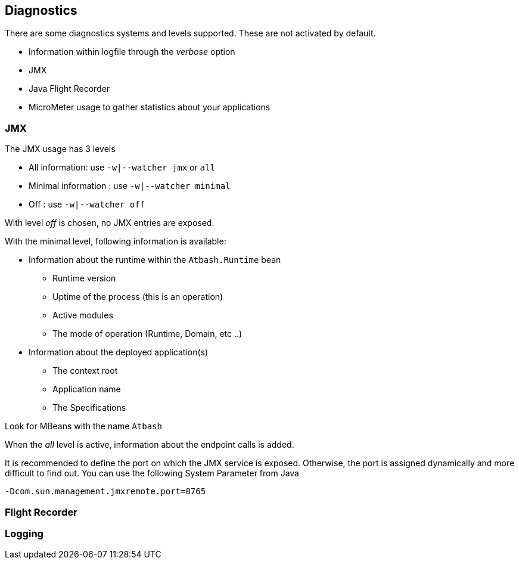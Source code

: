 == Diagnostics

There are some diagnostics systems and levels supported. These are not activated by default.

- Information within logfile through the _verbose_ option
- JMX
- Java Flight Recorder
- MicroMeter usage to gather statistics about your applications


=== JMX

The JMX usage has 3 levels

- All information: use `-w|--watcher jmx`  or `all`
- Minimal information : use `-w|--watcher minimal`
- Off : use `-w|--watcher off`

With level _off_ is chosen, no JMX entries are exposed.

With the minimal level, following information is available:

* Information about the runtime within the `Atbash.Runtime` bean
** Runtime version
** Uptime of the process (this is an operation)
** Active modules
** The mode of operation (Runtime, Domain, etc ..)
* Information about the deployed application(s)
** The context root
** Application name
** The Specifications

Look for MBeans with the name `Atbash`

When the _all_ level is active, information about the endpoint calls is added.

It is recommended to define the port on which the JMX service is exposed. Otherwise, the port is assigned dynamically and more difficult to find out.  You can use the following System Parameter from Java

[source]
----
-Dcom.sun.management.jmxremote.port=8765
----

=== Flight Recorder

=== Logging

